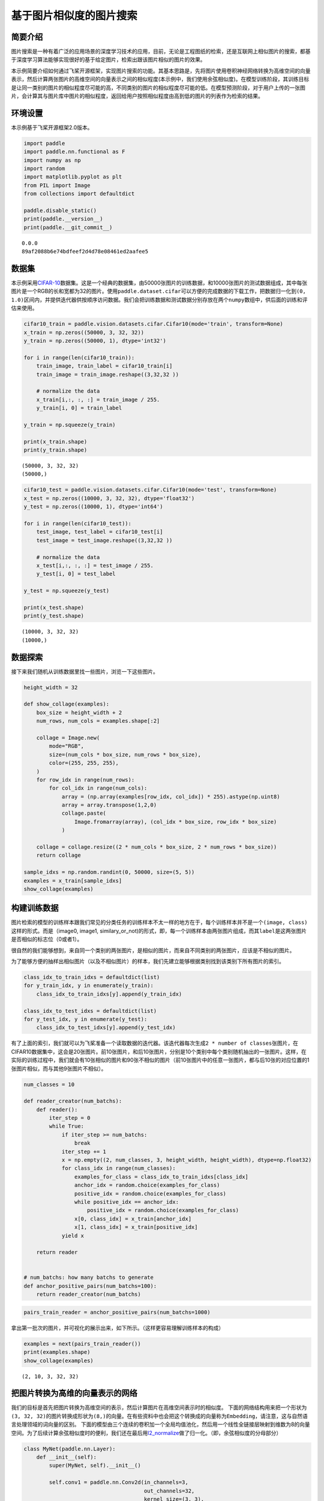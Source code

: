 基于图片相似度的图片搜索
========================

简要介绍
--------

图片搜索是一种有着广泛的应用场景的深度学习技术的应用，目前，无论是工程图纸的检索，还是互联网上相似图片的搜索，都基于深度学习算法能够实现很好的基于给定图片，检索出跟该图片相似的图片的效果。

本示例简要介绍如何通过飞桨开源框架，实现图片搜索的功能。其基本思路是，先将图片使用卷积神经网络转换为高维空间的向量表示，然后计算两张图片的高维空间的向量表示之间的相似程度(本示例中，我们使用余弦相似度)。在模型训练阶段，其训练目标是让同一类别的图片的相似程度尽可能的高，不同类别的图片的相似程度尽可能的低。在模型预测阶段，对于用户上传的一张图片，会计算其与图片库中图片的相似程度，返回给用户按照相似程度由高到低的图片的列表作为检索的结果。

环境设置
--------

本示例基于飞桨开源框架2.0版本。

.. code:: ipython3

    import paddle
    import paddle.nn.functional as F
    import numpy as np
    import random
    import matplotlib.pyplot as plt
    from PIL import Image
    from collections import defaultdict
    
    paddle.disable_static()
    print(paddle.__version__)
    print(paddle.__git_commit__)


.. parsed-literal::

    0.0.0
    89af2088b6e74bdfeef2d4d78e08461ed2aafee5


数据集
------

本示例采用\ `CIFAR-10 <https://www.cs.toronto.edu/~kriz/cifar.html>`__\ 数据集。这是一个经典的数据集，由50000张图片的训练数据，和10000张图片的测试数据组成，其中每张图片是一个RGB的长和宽都为32的图片。使用\ ``paddle.dataset.cifar``\ 可以方便的完成数据的下载工作，把数据归一化到\ ``(0, 1.0)``\ 区间内，并提供迭代器供按顺序访问数据。我们会把训练数据和测试数据分别存放在两个\ ``numpy``\ 数组中，供后面的训练和评估来使用。

.. code:: ipython3

    cifar10_train = paddle.vision.datasets.cifar.Cifar10(mode='train', transform=None)
    x_train = np.zeros((50000, 3, 32, 32))
    y_train = np.zeros((50000, 1), dtype='int32')
    
    for i in range(len(cifar10_train)):
        train_image, train_label = cifar10_train[i]
        train_image = train_image.reshape((3,32,32 ))
        
        # normalize the data
        x_train[i,:, :, :] = train_image / 255.
        y_train[i, 0] = train_label
    
    y_train = np.squeeze(y_train)
    
    print(x_train.shape)
    print(y_train.shape)


.. parsed-literal::

    (50000, 3, 32, 32)
    (50000,)


.. code:: ipython3

    cifar10_test = paddle.vision.datasets.cifar.Cifar10(mode='test', transform=None)
    x_test = np.zeros((10000, 3, 32, 32), dtype='float32')
    y_test = np.zeros((10000, 1), dtype='int64')
    
    for i in range(len(cifar10_test)):
        test_image, test_label = cifar10_test[i]
        test_image = test_image.reshape((3,32,32 )) 
       
        # normalize the data
        x_test[i,:, :, :] = test_image / 255.
        y_test[i, 0] = test_label
    
    y_test = np.squeeze(y_test)
    
    print(x_test.shape)
    print(y_test.shape)


.. parsed-literal::

    (10000, 3, 32, 32)
    (10000,)


数据探索
--------

接下来我们随机从训练数据里找一些图片，浏览一下这些图片。

.. code:: ipython3

    height_width = 32
    
    def show_collage(examples):
        box_size = height_width + 2
        num_rows, num_cols = examples.shape[:2]
    
        collage = Image.new(
            mode="RGB",
            size=(num_cols * box_size, num_rows * box_size),
            color=(255, 255, 255),
        )
        for row_idx in range(num_rows):
            for col_idx in range(num_cols):
                array = (np.array(examples[row_idx, col_idx]) * 255).astype(np.uint8)
                array = array.transpose(1,2,0)
                collage.paste(
                    Image.fromarray(array), (col_idx * box_size, row_idx * box_size)
                )
    
        collage = collage.resize((2 * num_cols * box_size, 2 * num_rows * box_size))
        return collage
    
    sample_idxs = np.random.randint(0, 50000, size=(5, 5))
    examples = x_train[sample_idxs]
    show_collage(examples)




.. image:: image_search_files/image_search_8_0.png



构建训练数据
--------------

图片检索的模型的训练样本跟我们常见的分类任务的训练样本不太一样的地方在于，每个训练样本并不是一个\ ``(image, class)``\ 这样的形式。而是（image0,
image1,
similary_or_not)的形式，即，每一个训练样本由两张图片组成，而其\ ``label``\ 是这两张图片是否相似的标志位（0或者1）。

很自然的我们能够想到，来自同一个类别的两张图片，是相似的图片，而来自不同类别的两张图片，应该是不相似的图片。

为了能够方便的抽样出相似图片（以及不相似图片）的样本，我们先建立能够根据类别找到该类别下所有图片的索引。

.. code:: ipython3

    class_idx_to_train_idxs = defaultdict(list)
    for y_train_idx, y in enumerate(y_train):
        class_idx_to_train_idxs[y].append(y_train_idx)
    
    class_idx_to_test_idxs = defaultdict(list)
    for y_test_idx, y in enumerate(y_test):
        class_idx_to_test_idxs[y].append(y_test_idx)

有了上面的索引，我们就可以为飞桨准备一个读取数据的迭代器。该迭代器每次生成\ ``2 * number of classes``\ 张图片，在CIFAR10数据集中，这会是20张图片。前10张图片，和后10张图片，分别是10个类别中每个类别随机抽出的一张图片。这样，在实际的训练过程中，我们就会有10张相似的图片和90张不相似的图片（前10张图片中的任意一张图片，都与后10张的对应位置的1张图片相似，而与其他9张图片不相似）。

.. code:: ipython3

    num_classes = 10
    
    def reader_creator(num_batchs):
        def reader():
            iter_step = 0
            while True:
                if iter_step >= num_batchs:
                    break
                iter_step += 1
                x = np.empty((2, num_classes, 3, height_width, height_width), dtype=np.float32)
                for class_idx in range(num_classes):
                    examples_for_class = class_idx_to_train_idxs[class_idx]
                    anchor_idx = random.choice(examples_for_class)
                    positive_idx = random.choice(examples_for_class)
                    while positive_idx == anchor_idx:
                        positive_idx = random.choice(examples_for_class)
                    x[0, class_idx] = x_train[anchor_idx]
                    x[1, class_idx] = x_train[positive_idx]
                yield x
    
        return reader
    
    
    # num_batchs: how many batchs to generate
    def anchor_positive_pairs(num_batchs=100):
        return reader_creator(num_batchs)


.. code:: ipython3

    pairs_train_reader = anchor_positive_pairs(num_batchs=1000)

拿出第一批次的图片，并可视化的展示出来，如下所示。（这样更容易理解训练样本的构成）

.. code:: ipython3

    
    examples = next(pairs_train_reader())
    print(examples.shape)
    show_collage(examples)


.. parsed-literal::

    (2, 10, 3, 32, 32)




.. image:: image_search_files/image_search_15_1.png



把图片转换为高维的向量表示的网络
-----------------------------------

我们的目标是首先把图片转换为高维空间的表示，然后计算图片在高维空间表示时的相似度。
下面的网络结构用来把一个形状为\ ``(3, 32, 32)``\ 的图片转换成形状为\ ``(8,)``\ 的向量。在有些资料中也会把这个转换成的向量称为\ ``Embedding``\ ，请注意，这与自然语言处理领域的词向量的区别。
下面的模型由三个连续的卷积加一个全局均值池化，然后用一个线性全链接层映射到维数为8的向量空间。为了后续计算余弦相似度时的便利，我们还在最后用\ `l2_normalize <https://www.paddlepaddle.org.cn/documentation/docs/zh/api_cn/layers_cn/l2_normalize_cn.html>`__\ 做了归一化。（即，余弦相似度的分母部分）

.. code:: ipython3

    class MyNet(paddle.nn.Layer):
        def __init__(self):
            super(MyNet, self).__init__()
    
            self.conv1 = paddle.nn.Conv2d(in_channels=3, 
                                          out_channels=32, 
                                          kernel_size=(3, 3),
                                          stride=2)
             
            self.conv2 = paddle.nn.Conv2d(in_channels=32, 
                                          out_channels=64, 
                                          kernel_size=(3,3), 
                                          stride=2)       
            
            self.conv3 = paddle.nn.Conv2d(in_channels=64, 
                                          out_channels=128, 
                                          kernel_size=(3,3),
                                          stride=2)
           
            self.gloabl_pool = paddle.nn.AdaptiveAvgPool2d((1,1))
    
            self.fc1 = paddle.nn.Linear(in_features=128, out_features=8)
        def forward(self, x):
            x = self.conv1(x)
            x = F.relu(x)
            x = self.conv2(x)
            x = F.relu(x)
            x = self.conv3(x)
            x = F.relu(x)
            x = self.gloabl_pool(x)
            x = paddle.squeeze(x, axis=[2, 3])
            x = self.fc1(x)
            x = F.l2_normalize(x, axis=1)
    
            return x


在模型的训练过程中如下面的代码所示：

-  ``inverse_temperature``\ 参数起到的作用是让softmax在计算梯度时，能够处于梯度更显著的区域。（可以参考\ `attention
   is all you
   need <https://arxiv.org/abs/1706.03762>`__\ 中，在点积之后的\ ``scale``\ 操作）。
-  整个计算过程，会先用上面的网络分别计算前10张图片（anchors)的高维表示，和后10张图片的高维表示。然后再用\ `matmul <https://www.paddlepaddle.org.cn/documentation/docs/zh/api_cn/layers_cn/matmul_cn.html>`__\ 计算前10张图片分别与后10张图片的相似度。（所以\ ``similarities``\ 会是一个\ ``(10, 10)``\ 的Tensor）。
-  为\ `softmax_with_cross_entropy <https://www.paddlepaddle.org.cn/documentation/docs/zh/api_cn/layers_cn/softmax_with_cross_entropy_cn.html>`__\ 构造类别标签时，则相应的，可以构造出来0
   ~
   num_classes的标签值，用来让学习的目标成为相似的图片的相似度尽可能的趋向于1.0，而不相似的图片的相似度尽可能的趋向于-1.0。

.. code:: ipython3

    # 定义训练过程
    
    def train(model):
        print('start training ... ')
        model.train()
    
        inverse_temperature = paddle.to_tensor(np.array([1.0/0.2], dtype='float32'))
    
        epoch_num = 20
        
        opt = paddle.optimizer.Adam(learning_rate=0.0001,
                                    parameters=model.parameters())
        
        for epoch in range(epoch_num):
            for batch_id, data in enumerate(pairs_train_reader()):
                anchors_data, positives_data = data[0], data[1]
    
                anchors = paddle.to_tensor(anchors_data)
                positives = paddle.to_tensor(positives_data)
                
                anchor_embeddings = model(anchors)
                positive_embeddings = model(positives)
          
                similarities = paddle.matmul(anchor_embeddings, positive_embeddings, transpose_y=True) 
                similarities = paddle.multiply(similarities, inverse_temperature)
                
                sparse_labels = paddle.arange(0, num_classes, dtype='int64')
                sparse_labels = paddle.reshape(sparse_labels, (num_classes, 1))
    
                loss = F.softmax_with_cross_entropy(similarities, sparse_labels)
                
                avg_loss = paddle.mean(loss)
                if batch_id % 500 == 0:
                    print("epoch: {}, batch_id: {}, loss is: {}".format(epoch, batch_id, avg_loss.numpy()))
                avg_loss.backward()
                opt.minimize(avg_loss)
                model.clear_gradients()
    
    model = MyNet()
    train(model)


.. parsed-literal::

    start training ... 
    epoch: 0, batch_id: 0, loss is: [2.3080945]
    epoch: 0, batch_id: 500, loss is: [2.326215]
    epoch: 1, batch_id: 0, loss is: [2.0898924]
    epoch: 1, batch_id: 500, loss is: [1.8754089]
    epoch: 2, batch_id: 0, loss is: [2.2416227]
    epoch: 2, batch_id: 500, loss is: [1.9024051]
    epoch: 3, batch_id: 0, loss is: [1.841417]
    epoch: 3, batch_id: 500, loss is: [2.1239076]
    epoch: 4, batch_id: 0, loss is: [1.9291763]
    epoch: 4, batch_id: 500, loss is: [2.2363486]
    epoch: 5, batch_id: 0, loss is: [2.0078473]
    epoch: 5, batch_id: 500, loss is: [2.0765374]
    epoch: 6, batch_id: 0, loss is: [2.080376]
    epoch: 6, batch_id: 500, loss is: [2.1759136]
    epoch: 7, batch_id: 0, loss is: [1.908263]
    epoch: 7, batch_id: 500, loss is: [1.7774136]
    epoch: 8, batch_id: 0, loss is: [1.6335764]
    epoch: 8, batch_id: 500, loss is: [1.5713912]
    epoch: 9, batch_id: 0, loss is: [2.287479]
    epoch: 9, batch_id: 500, loss is: [1.7719988]
    epoch: 10, batch_id: 0, loss is: [1.2894523]
    epoch: 10, batch_id: 500, loss is: [1.599735]
    epoch: 11, batch_id: 0, loss is: [1.78816]
    epoch: 11, batch_id: 500, loss is: [1.4773489]
    epoch: 12, batch_id: 0, loss is: [1.6737808]
    epoch: 12, batch_id: 500, loss is: [1.8889393]
    epoch: 13, batch_id: 0, loss is: [1.6156021]
    epoch: 13, batch_id: 500, loss is: [1.3851049]
    epoch: 14, batch_id: 0, loss is: [1.3854092]
    epoch: 14, batch_id: 500, loss is: [2.0325592]
    epoch: 15, batch_id: 0, loss is: [1.9734558]
    epoch: 15, batch_id: 500, loss is: [1.8050598]
    epoch: 16, batch_id: 0, loss is: [1.7084911]
    epoch: 16, batch_id: 500, loss is: [1.8919995]
    epoch: 17, batch_id: 0, loss is: [1.3137552]
    epoch: 17, batch_id: 500, loss is: [1.8817297]
    epoch: 18, batch_id: 0, loss is: [1.9453808]
    epoch: 18, batch_id: 500, loss is: [2.1317677]
    epoch: 19, batch_id: 0, loss is: [1.6051079]
    epoch: 19, batch_id: 500, loss is: [1.779858]


模型预测
--------

前述的模型训练训练结束之后，我们就可以用该网络结构来计算出任意一张图片的高维向量表示（embedding)，通过计算该图片与图片库中其他图片的高维向量表示之间的相似度，就可以按照相似程度进行排序，排序越靠前，则相似程度越高。

下面我们对测试集中所有的图片都两两计算相似度，然后选一部分相似的图片展示出来。

.. code:: ipython3

    near_neighbours_per_example = 10
    
    x_test_t = paddle.to_tensor(x_test)
    test_images_embeddings = model(x_test_t)
    similarities_matrix = paddle.matmul(test_images_embeddings, test_images_embeddings, transpose_y=True) 
    
    indicies = paddle.argsort(similarities_matrix, descending=True)
    indicies = indicies.numpy()

.. code:: ipython3

    num_collage_examples = 10
    
    examples = np.empty(
        (
            num_collage_examples,
            near_neighbours_per_example + 1,
            3,
            height_width,
            height_width,
        ),
        dtype=np.float32,
    )
    for row_idx in range(num_collage_examples):
        examples[row_idx, 0] = x_test[row_idx]
        anchor_near_neighbours = indicies[row_idx][1:near_neighbours_per_example+1]
        for col_idx, nn_idx in enumerate(anchor_near_neighbours):
            examples[row_idx, col_idx + 1] = x_test[nn_idx]
    
    show_collage(examples)




.. image:: image_search_files/image_search_22_0.png



The end
-------

上面展示的结果当中，每一行里其余的图片都是跟第一张图片按照相似度进行排序相似的图片。你也可以调整网络结构和超参数，以获得更好的结果。
